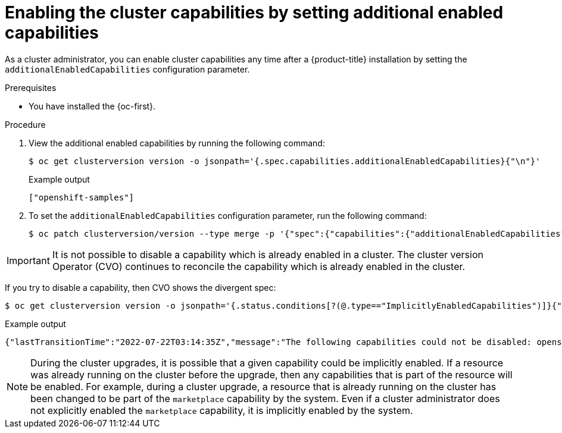 // Module included in the following assemblies:
//
// * installing/overview/cluster-capabilities.adoc

:_mod-docs-content-type: PROCEDURE
[id="enabling-additional-enabled-capabilities_{context}"]
= Enabling the cluster capabilities by setting additional enabled capabilities

As a cluster administrator, you can enable cluster capabilities any time after a {product-title} installation by setting the `additionalEnabledCapabilities` configuration parameter.

.Prerequisites

* You have installed the {oc-first}.

.Procedure

. View the additional enabled capabilities by running the following command:
+
[source,terminal]
----
$ oc get clusterversion version -o jsonpath='{.spec.capabilities.additionalEnabledCapabilities}{"\n"}'
----
+
.Example output
[source,terminal]
----
["openshift-samples"]
----

. To set the `additionalEnabledCapabilities` configuration parameter, run the following command:
+
[source,terminal]
----
$ oc patch clusterversion/version --type merge -p '{"spec":{"capabilities":{"additionalEnabledCapabilities":["openshift-samples", "marketplace"]}}}'
----

[IMPORTANT]
====
It is not possible to disable a capability which is already enabled in a cluster. The cluster version Operator (CVO) continues to reconcile the capability which is already enabled in the cluster.
====


If you try to disable a capability, then CVO shows the divergent spec:
[source,terminal]
----
$ oc get clusterversion version -o jsonpath='{.status.conditions[?(@.type=="ImplicitlyEnabledCapabilities")]}{"\n"}'
----

.Example output
[source,terminal]
----
{"lastTransitionTime":"2022-07-22T03:14:35Z","message":"The following capabilities could not be disabled: openshift-samples","reason":"CapabilitiesImplicitlyEnabled","status":"True","type":"ImplicitlyEnabledCapabilities"}
----

[NOTE]
====
During the cluster upgrades, it is possible that a given capability could be implicitly enabled. If a resource was already running on the cluster before the upgrade, then any capabilities that is part of the resource will be enabled. For example, during a cluster upgrade, a resource that is already running on the cluster has been changed to be part of the `marketplace` capability by the system. Even if a cluster administrator does not explicitly enabled the `marketplace` capability, it is implicitly enabled by the system.
====